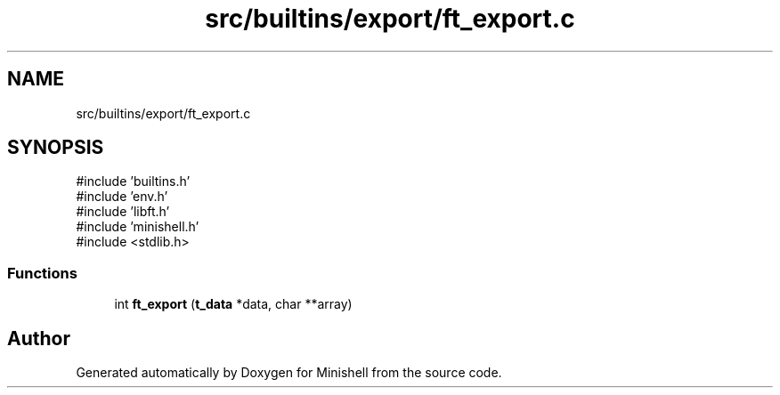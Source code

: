 .TH "src/builtins/export/ft_export.c" 3 "Minishell" \" -*- nroff -*-
.ad l
.nh
.SH NAME
src/builtins/export/ft_export.c
.SH SYNOPSIS
.br
.PP
\fR#include 'builtins\&.h'\fP
.br
\fR#include 'env\&.h'\fP
.br
\fR#include 'libft\&.h'\fP
.br
\fR#include 'minishell\&.h'\fP
.br
\fR#include <stdlib\&.h>\fP
.br

.SS "Functions"

.in +1c
.ti -1c
.RI "int \fBft_export\fP (\fBt_data\fP *data, char **array)"
.br
.in -1c
.SH "Author"
.PP 
Generated automatically by Doxygen for Minishell from the source code\&.
